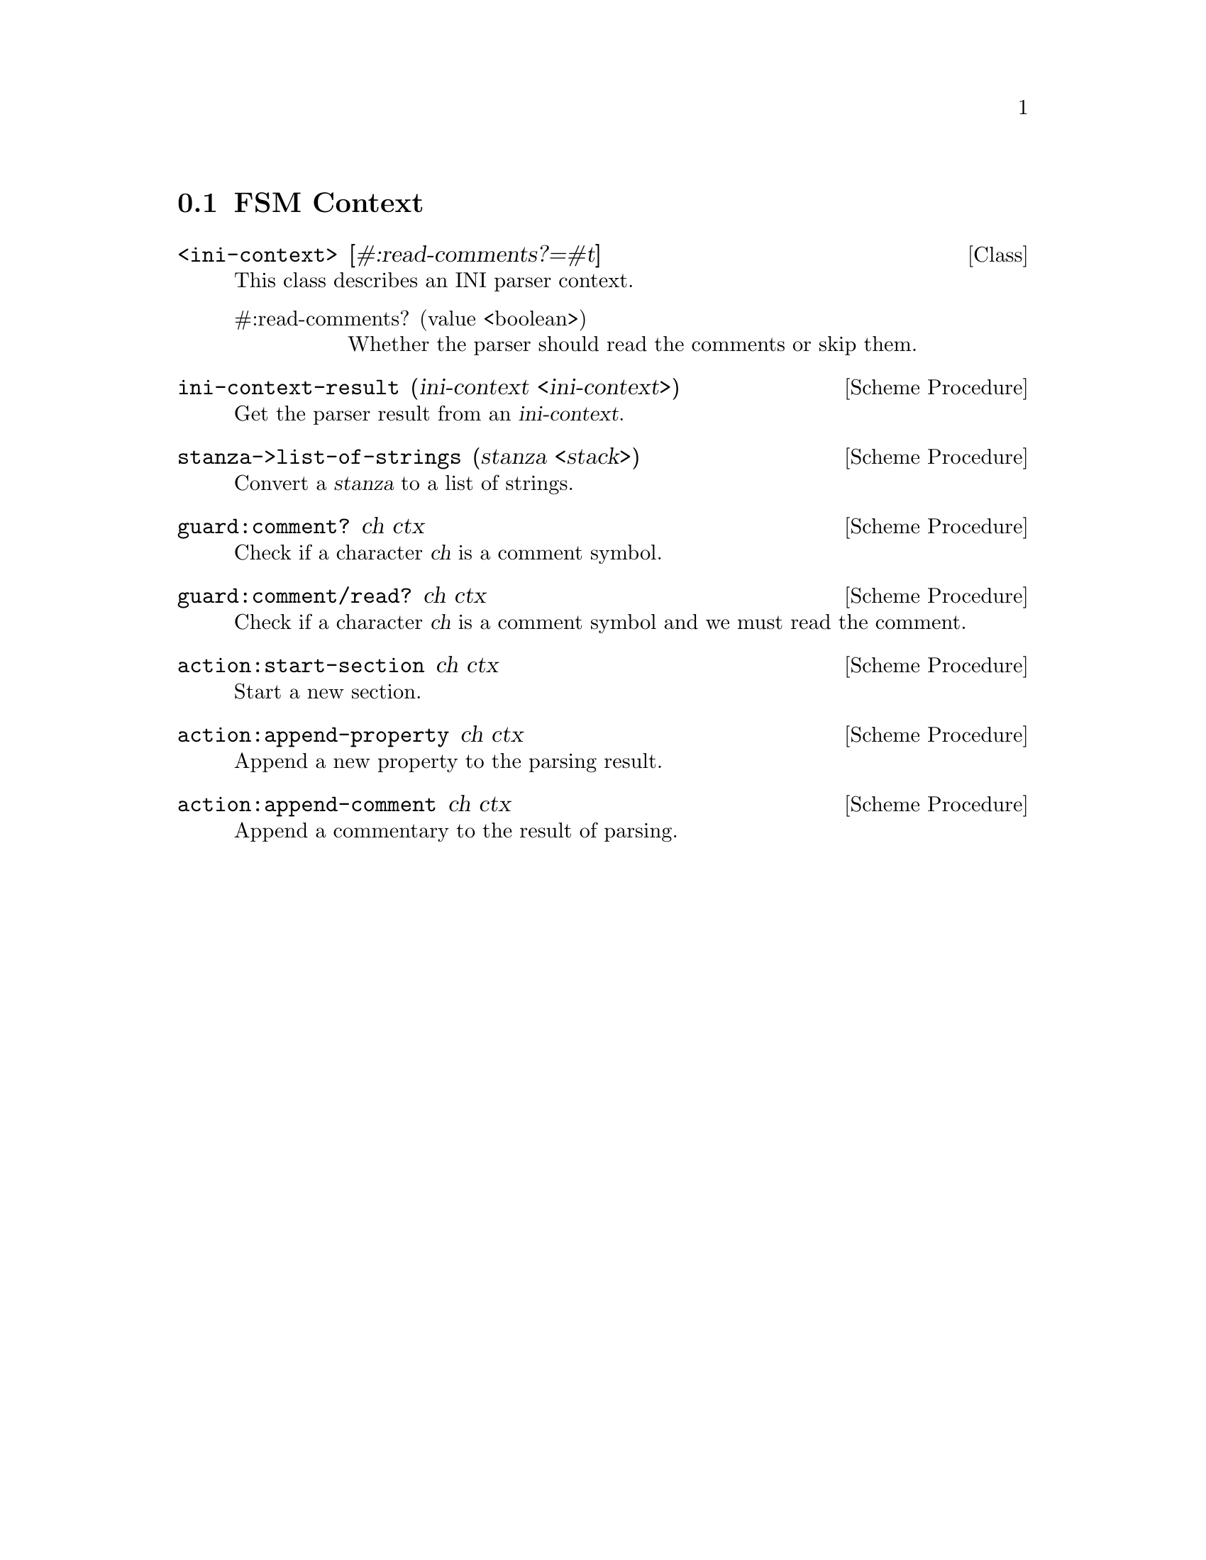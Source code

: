 @c -*-texinfo-*-
@c This file is part of Guile-INI Reference Manual.
@c Copyright (C) 2021 Artyom V. Poptsov
@c See the file guile-ini.texi for copying conditions.

@node FSM Context
@section FSM Context

@deftp {Class} <ini-context> @
               [#:read-comments?=#t]
This class describes an INI parser context.
@table @asis
@item #:read-comments? (value <boolean>)
Whether the parser should read the comments or skip them.
@end table
@end deftp

@c -------------------------------------------------------------------

@deffn {Scheme Procedure} ini-context-result (ini-context <ini-context>)
Get the parser result from an @var{ini-context}.
@end deffn

@deffn {Scheme Procedure} stanza->list-of-strings (stanza <stack>)
Convert a @var{stanza} to a list of strings.
@end deffn

@deffn {Scheme Procedure} guard:comment? ch ctx
Check if a character @var{ch} is a comment symbol.
@end deffn

@deffn {Scheme Procedure} guard:comment/read? ch ctx
Check if a character @var{ch} is a comment symbol and we must read the
comment.
@end deffn

@deffn {Scheme Procedure} action:start-section ch ctx
Start a new section.
@end deffn

@deffn {Scheme Procedure} action:append-property ch ctx
Append a new property to the parsing result.
@end deffn

@deffn {Scheme Procedure} action:append-comment ch ctx
Append a commentary to the result of parsing.
@end deffn

@c Local Variables:
@c TeX-master: "guile-ini.texi"
@c End:
